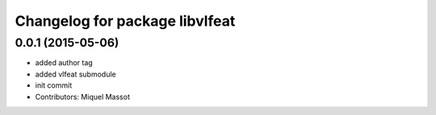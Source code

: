 ^^^^^^^^^^^^^^^^^^^^^^^^^^^^^^^
Changelog for package libvlfeat
^^^^^^^^^^^^^^^^^^^^^^^^^^^^^^^

0.0.1 (2015-05-06)
------------------
* added author tag
* added vlfeat submodule
* init commit
* Contributors: Miquel Massot
